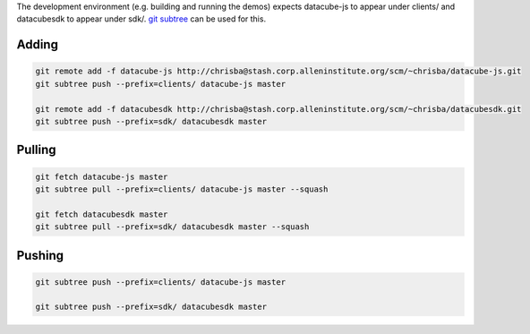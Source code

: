 The development environment (e.g. building and running the demos) expects datacube-js to appear under clients/ and datacubesdk to appear under sdk/. `git subtree`_ can be used for this.

.. _git subtree: https://www.atlassian.com/blog/git/alternatives-to-git-submodule-git-subtree


Adding
------

.. code-block::

    git remote add -f datacube-js http://chrisba@stash.corp.alleninstitute.org/scm/~chrisba/datacube-js.git
    git subtree push --prefix=clients/ datacube-js master

    git remote add -f datacubesdk http://chrisba@stash.corp.alleninstitute.org/scm/~chrisba/datacubesdk.git
    git subtree push --prefix=sdk/ datacubesdk master


Pulling
-------

.. code-block::

    git fetch datacube-js master
    git subtree pull --prefix=clients/ datacube-js master --squash
    
    git fetch datacubesdk master
    git subtree pull --prefix=sdk/ datacubesdk master --squash


Pushing
-------

.. code-block::

    git subtree push --prefix=clients/ datacube-js master

    git subtree push --prefix=sdk/ datacubesdk master
